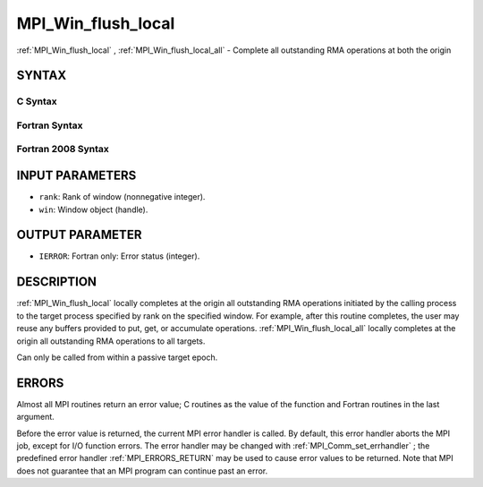 .. _MPI_Win_flush_local:

MPI_Win_flush_local
~~~~~~~~~~~~~~~~~~~
:ref:`MPI_Win_flush_local` , :ref:`MPI_Win_flush_local_all`  - Complete all
outstanding RMA operations at both the origin

SYNTAX
======

C Syntax
--------

.. code-block:: c
   :linenos:

   #include <mpi.h>
   int MPI_Win_flush_local (int rank, MPI_Win win)

   int MPI_Win_flush_local_all (MPI_Win win)

Fortran Syntax
--------------

.. code-block:: fortran
   :linenos:

   USE MPI
   ! or the older form: INCLUDE 'mpif.h'
   MPI_WIN_FLUSH_LOCAL(RANK, WIN, IERROR)
   	INTEGER RANK, WIN, IERROR

   MPI_WIN_FLUSH_LOCAL_ALL(WIN, IERROR)
   	INTEGER WIN, IERROR

Fortran 2008 Syntax
-------------------

.. code-block:: fortran
   :linenos:

   USE mpi_f08
   MPI_Win_flush_local(rank, win, ierror)
   	INTEGER, INTENT(IN) :: rank
   	TYPE(MPI_Win), INTENT(IN) :: win
   	INTEGER, OPTIONAL, INTENT(OUT) :: ierror

   MPI_Win_flush_local_all(win, ierror)
   	TYPE(MPI_Win), INTENT(IN) :: win
   	INTEGER, OPTIONAL, INTENT(OUT) :: ierror

INPUT PARAMETERS
================

* ``rank``: Rank of window (nonnegative integer). 

* ``win``: Window object (handle). 

OUTPUT PARAMETER
================

* ``IERROR``: Fortran only: Error status (integer). 

DESCRIPTION
===========

:ref:`MPI_Win_flush_local`  locally completes at the origin all outstanding
RMA operations initiated by the calling process to the target process
specified by rank on the specified window. For example, after this
routine completes, the user may reuse any buffers provided to put, get,
or accumulate operations. :ref:`MPI_Win_flush_local_all`  locally completes
at the origin all outstanding RMA operations to all targets.

Can only be called from within a passive target epoch.

ERRORS
======

Almost all MPI routines return an error value; C routines as the value
of the function and Fortran routines in the last argument.

Before the error value is returned, the current MPI error handler is
called. By default, this error handler aborts the MPI job, except for
I/O function errors. The error handler may be changed with
:ref:`MPI_Comm_set_errhandler` ; the predefined error handler
:ref:`MPI_ERRORS_RETURN`  may be used to cause error values to be returned. Note
that MPI does not guarantee that an MPI program can continue past an
error.


.. seealso:: | :ref:`MPI_Win_flush`  :ref:`MPI_Win_lock`  :ref:`MPI_Win_lock_all` 
